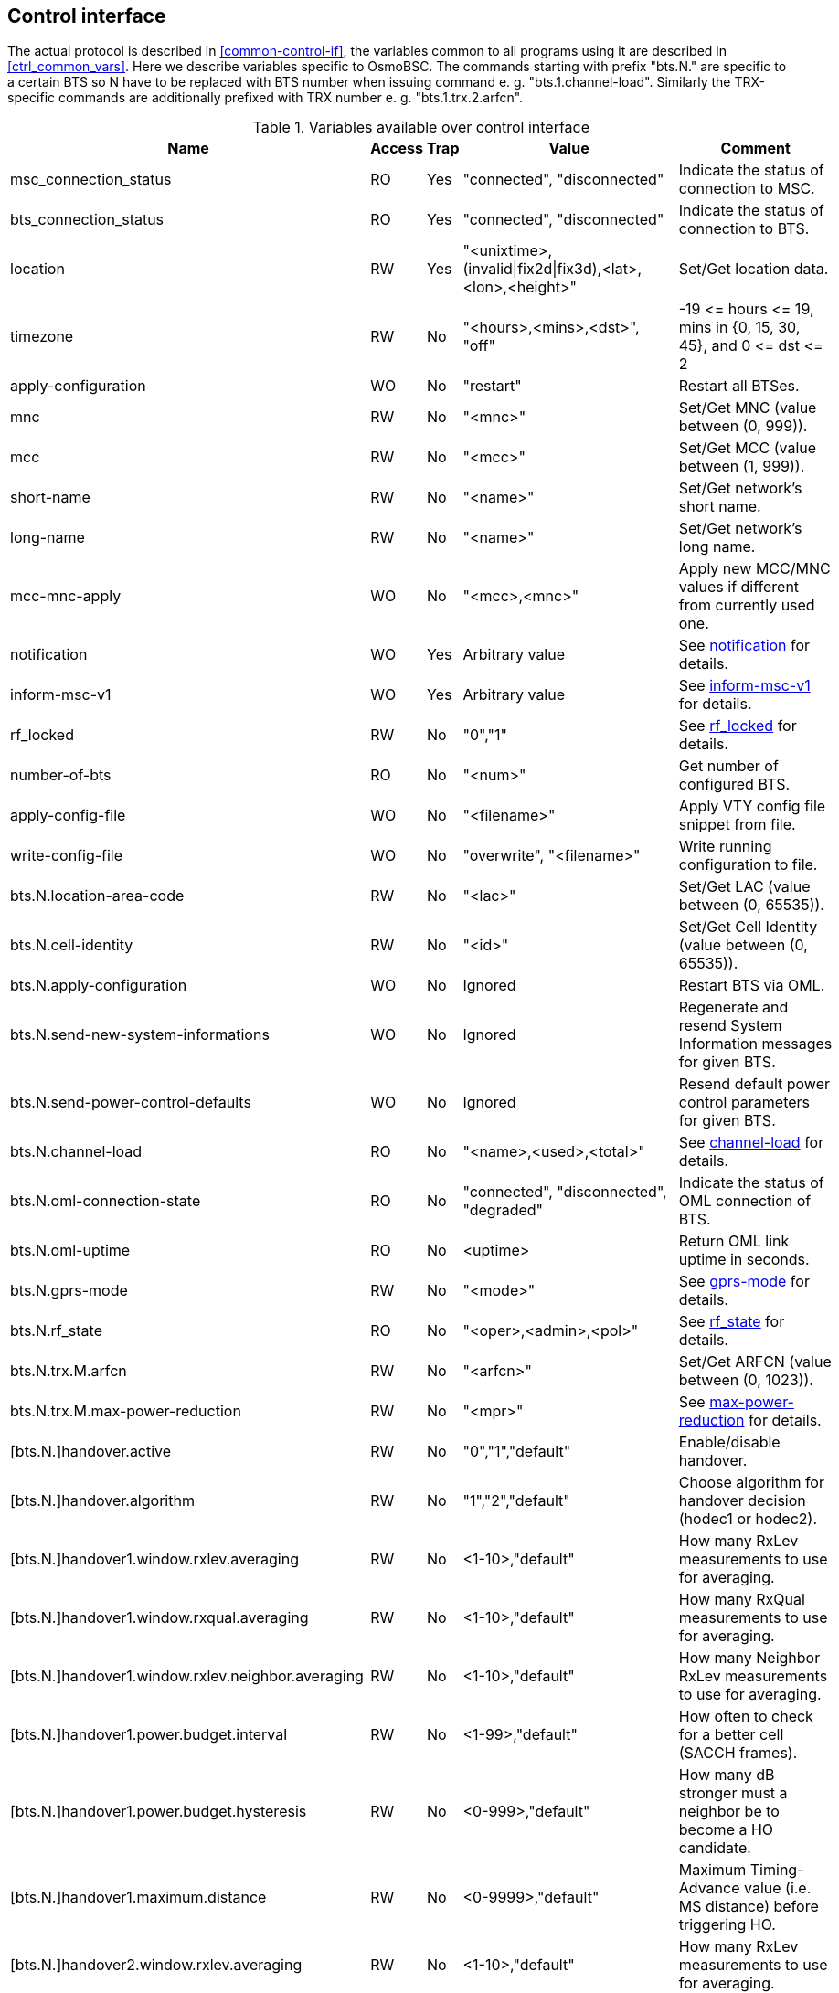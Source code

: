 [[control]]
== Control interface

The actual protocol is described in <<common-control-if>>, the variables
common to all programs using it are described in <<ctrl_common_vars>>. Here we
describe variables specific to OsmoBSC. The commands starting with prefix
"bts.N." are specific to a certain BTS so N have to be replaced with BTS
number when issuing command e. g. "bts.1.channel-load". Similarly the
TRX-specific commands are additionally prefixed with TRX number e. g.
"bts.1.trx.2.arfcn".

.Variables available over control interface
[options="header",width="100%",cols="20%,5%,5%,50%,20%"]
|===
|Name|Access|Trap|Value|Comment
|msc_connection_status|RO|Yes|"connected", "disconnected"|Indicate the status of connection to MSC.
|bts_connection_status|RO|Yes|"connected", "disconnected"|Indicate the status of connection to BTS.
|location|RW|Yes|"<unixtime>,(invalid\|fix2d\|fix3d),<lat>,<lon>,<height>"|Set/Get location data.
|timezone|RW|No|"<hours>,<mins>,<dst>", "off"|-19 \<= hours \<= 19, mins in {0, 15, 30, 45}, and 0 \<= dst \<= 2
|apply-configuration|WO|No|"restart"|Restart all BTSes.
|mnc|RW|No|"<mnc>"|Set/Get MNC (value between (0, 999)).
|mcc|RW|No|"<mcc>"|Set/Get MCC (value between (1, 999)).
|short-name|RW|No|"<name>"|Set/Get network's short name.
|long-name|RW|No|"<name>"|Set/Get network's long name.
|mcc-mnc-apply|WO|No|"<mcc>,<mnc>"|Apply new MCC/MNC values if different from currently used one.
|notification|WO|Yes|Arbitrary value| See <<notif>> for details.
|inform-msc-v1|WO|Yes|Arbitrary value| See <<infomsc>> for details.
|rf_locked|RW|No|"0","1"|See <<rfl>> for details.
|number-of-bts|RO|No|"<num>"|Get number of configured BTS.
|apply-config-file|WO|No|"<filename>"|Apply VTY config file snippet from file.
|write-config-file|WO|No|"overwrite", "<filename>"|Write running configuration to file.
|bts.N.location-area-code|RW|No|"<lac>"|Set/Get LAC (value between (0, 65535)).
|bts.N.cell-identity|RW|No|"<id>"|Set/Get Cell Identity (value between (0, 65535)).
|bts.N.apply-configuration|WO|No|Ignored|Restart BTS via OML.
|bts.N.send-new-system-informations|WO|No|Ignored|Regenerate and resend System Information messages for given BTS.
|bts.N.send-power-control-defaults|WO|No|Ignored|Resend default power control parameters for given BTS.
|bts.N.channel-load|RO|No|"<name>,<used>,<total>"|See <<chanlo>> for details.
|bts.N.oml-connection-state|RO|No|"connected", "disconnected", "degraded"|Indicate the status of OML connection of BTS.
|bts.N.oml-uptime|RO|No|<uptime>|Return OML link uptime in seconds.
|bts.N.gprs-mode|RW|No|"<mode>"|See <<gprsm>> for details.
|bts.N.rf_state|RO|No|"<oper>,<admin>,<pol>"|See <<rfs>> for details.
|bts.N.trx.M.arfcn|RW|No|"<arfcn>"|Set/Get ARFCN (value between (0, 1023)).
|bts.N.trx.M.max-power-reduction|RW|No|"<mpr>"|See <<mpr>> for details.
|[bts.N.]handover.active|RW|No|"0","1","default"|Enable/disable handover.
|[bts.N.]handover.algorithm|RW|No|"1","2","default"|Choose algorithm for handover decision (hodec1 or hodec2).
|[bts.N.]handover1.window.rxlev.averaging|RW|No|<1-10>,"default"|How many RxLev measurements to use for averaging.
|[bts.N.]handover1.window.rxqual.averaging|RW|No|<1-10>,"default"|How many RxQual measurements to use for averaging.
|[bts.N.]handover1.window.rxlev.neighbor.averaging|RW|No|<1-10>,"default"|How many Neighbor RxLev measurements to use for averaging.
|[bts.N.]handover1.power.budget.interval|RW|No|<1-99>,"default"|How often to check for a better cell (SACCH frames).
|[bts.N.]handover1.power.budget.hysteresis|RW|No|<0-999>,"default"|How many dB stronger must a neighbor be to become a HO candidate.
|[bts.N.]handover1.maximum.distance|RW|No|<0-9999>,"default"|Maximum Timing-Advance value (i.e. MS distance) before triggering HO.
|[bts.N.]handover2.window.rxlev.averaging|RW|No|<1-10>,"default"|How many RxLev measurements to use for averaging.
|[bts.N.]handover2.window.rxqual.averaging|RW|No|<1-10>,"default"|How many RxQual measurements to use for averaging.
|[bts.N.]handover2.window.rxlev.neighbor.averaging|RW|No|<1-10>,"default"|window rxlev neighbor averaging.
|[bts.N.]handover2.power.budget.interval|RW|No|<1-99>,"default"|How many dB stronger must a neighbor be to become a HO candidate.
|[bts.N.]handover2.power.budget.hysteresis|RW|No|<0-999>,"default"|How many dB stronger must a neighbor be to become a HO candidate.
|[bts.N.]handover2.maximum.distance|RW|No|<0-9999>,"default"|Maximum Timing-Advance value (i.e. MS distance) before triggering HO.
|[bts.N.]handover2.assignment|RW|No|"0","1","default"|Enable or disable in-call channel re-assignment within the same cell.
|[bts.N.]handover2.tdma-measurement|RW|No|"full","subset","default"|Define measurement set of TDMA frames.
|[bts.N.]handover2.min.rxlev|RW|No|<-110--50>,"default"|How weak may RxLev of an MS become before triggering HO.
|[bts.N.]handover2.min.rxqual|RW|No|<0-7>,"default"|How bad may RxQual of an MS become before triggering HO.
|[bts.N.]handover2.afs-bias.rxlev|RW|No|<0-20>,"default"|RxLev improvement bias for AFS over other codecs.
|[bts.N.]handover2.afs-bias.rxqual|RW|No|<0-7>,"default"|RxQual improvement bias for AFS over other codecs.
|[bts.N.]handover2.min-free-slots.tch-f|RW|No|<0-9999>,"default"|Minimum free TCH/F timeslots before cell is considered congested.
|[bts.N.]handover2.min-free-slots.tch-h|RW|No|<0-9999>,"default"|Minimum free TCH/H timeslots before cell is considered congested.
|[bts.N.]handover2.max-handovers|RW|No|<1-9999>,"default"|Maximum number of concurrent handovers allowed per cell.
|[bts.N.]handover2.penalty-time.max-distance|RW|No|<0-99999>,"default"|ime to suspend handover for a subscriber after leaving this cell due to exceeding max distance.
|[bts.N.]handover2.penalty-time.failed-ho|RW|No|<0-99999>,"default"|Time to suspend handover for a subscriber after a failed handover into this cell.
|[bts.N.]handover2.penalty-time.failed-assignment|RW|No|<0-99999>,"default"|Time to suspend handover for a subscriber after a failed re-assignment within this cell.
|[bts.N.]handover2.retries|RW|No|<0-9>,"default"|Number of times to immediately retry a failed handover/assignment, before a penalty time is applied.
|handover2.congestion-check|RW|No|"disabled",<1-999>,"now"|Congestion check interval in seconds, "now" triggers immediate congestion check.
|bts.N.neighbor-list.mode|WO|No|"automatic","manual","manual-si5"|Mode of Neighbor List generation.
|bts.N.neighbor-list.add|WO|No|<0-1023>|Add to manual neighbor list.
|bts.N.neighbor-list.del|WO|No|<0-1023>|Delete from manual neighbor list.
|===

[[notif]]
=== notification

Setting this variable initiate TRAP "notification" to all the clients connected
to control interface with the value supplied in SET operation. This is not
intended to be used outside of local systems.

[[infomsc]]
=== inform-msc-v1

Setting this variable initiate TRAP "inform-msc-v1" to all connected MSCs 
control interfaces with the value supplied in SET operation.

[[chanlo]]
=== channel-load

Obtain channel load for given BTS. Returns concatenated set of triplets
("<name>,<used>,<total>") for all channel types configured on the BTS. The
"<name>" is the channel type. The "<used>" is the number of channels of that
type currently in use. The "<total>" is the number of channels of that type
configured on the BTS.

[[gprsm]]
=== gprs-mode

Set/Get the GPRS mode of the BTS. One of the following is
accepted/returned: "none", "gprs", "egprs".

[[rfs]]
=== rf_state

Following triplet is returned: "<oper>,<admin>,<pol>". The "<oper>" might be
"operational" or "inoperational" representing different operational states. The
"<admin>" might be "locked" or "unlocked" representing administrative status.
The "<pol>" might be "off", "on", "grace" or "unknown" representing different
RF policies.

[[rfl]]
=== rf_locked

Set/Get RF locked status. The GET operation will return either "0" or "1"
depending on the RF lock status. The SET operation will set  RF lock status if
RF Ctrl is enabled in the BSC Configuration.

[[mpr]]
=== max-power-reduction

Set/Get the value of maximum power reduction. Even values between 0 and 22 are
accepted.

=== add/del neighbor cell

The control interface allows for editing the neighbor cell configuration. Neighbor
cells can be added or removed during runtime. It is also possible to clear the
entire neighbor list if necessary.

.Variables available over control interface
[options="header",width="100%",cols="20%,5%,5%,50%,20%"]
|===
|Name|Access|Trap|Value|Comment
|bts.N.neighbor-bts.add|WO|No|"<num>"|Add neighbor cell by local BTS number.
|bts.N.neighbor-bts.del|WO|No|"<num>"|Delete neighbor cell by local BTS number.
|bts.N.neighbor-lac.add|WO|No|"<lac>[-<arfcn>-<bsic>]"|Add neighbor cell by LAC.
|bts.N.neighbor-lac.del|WO|No|"<lac>[-<arfcn>-<bsic>]"|Delete neighbor cell by LAC.
|bts.N.neighbor-lac-ci.add|WO|No|"<lac>-<ci>[-<arfcn>-<bsic>]"|Add neighbor cell by LAC and CI.
|bts.N.neighbor-lac-ci.del|WO|No|"<lac>-<ci>[-<arfcn>-<bsic>]"|Delete neighbor cell by LAC and CI.
|bts.N.neighbor-cgi.add|WO|No|"<mcc>-<mnc>-<lac>-<ci>[-<arfcn>-<bsic>]"|Add neighbor cell by cgi.
|bts.N.neighbor-cgi.del|WO|No|"<mcc>-<mnc>-<lac>-<ci>[-<arfcn>-<bsic>]"|Delete neighbor cell by cgi.
|bts.N.neighbor-cgi-ps.add|WO|No|"<mcc>-<mnc>-<lac>-<rac>-<ci>[-<arfcn>-<bsic>]"|Add neighbor cell by cgi (Packet Switched, with RAC)
|bts.N.neighbor-cgi-ps.del|WO|No|"<mcc>-<mnc>-<lac>-<rac>-<ci>[-<arfcn>-<bsic>]"|Delete neighbor cell by cgi (Packet Switched, with RAC).
|bts.N.neighbor-clear|WO|No|Ignored|Delete all neighbor cells.
|===

NOTE: The bsic-number (<bsic>) can also be set to "any" if no explcit bsic shall be given

//FIXME: add variables defined in src/ctrl/control_if.c?
